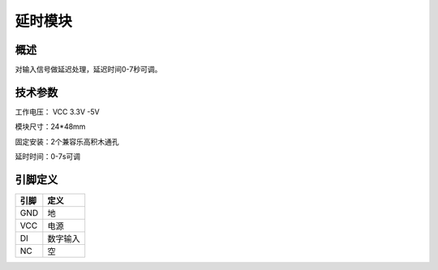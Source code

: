 延时模块
===================


.. figure:: /static/图片/乐动模块-延时.png
	:width: 55%
	:align: center

概述
--------------------
对输入信号做延迟处理，延迟时间0-7秒可调。



技术参数
-------------------

工作电压： VCC 3.3V -5V

模块尺寸：24*48mm

固定安装：2个兼容乐高积木通孔

延时时间：0-7s可调


引脚定义
-------------------

=====  ======== 
引脚    定义   
=====  ========  
GND    地  
VCC    电源  
DI     数字输入  
NC     空
=====  ======== 

